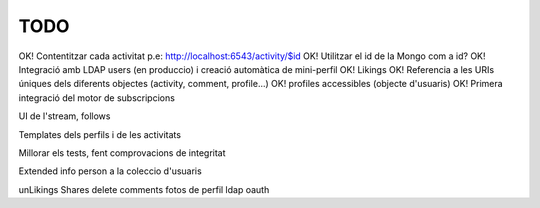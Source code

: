 TODO
====

OK! Contentitzar cada activitat p.e: http://localhost:6543/activity/$id
OK! Utilitzar el id de la Mongo com a id?
OK! Integració amb LDAP users (en produccio) i creació automàtica de mini-perfil
OK! Likings
OK! Referencia a les URIs úniques dels diferents objectes (activity, comment, profile...)
OK! profiles accessibles (objecte d'usuaris)
OK! Primera integració del motor de subscripcions

UI de l'stream, follows

Templates dels perfils i de les activitats

Millorar els tests, fent comprovacions de integritat

Extended info person a la coleccio d'usuaris

unLikings
Shares
delete comments
fotos de perfil
ldap oauth